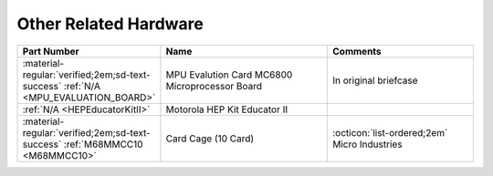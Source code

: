 .. _Other hardware page:

Other Related Hardware
======================

.. csv-table:: 
   :header: "Part Number","Name","Comments" 
   :widths: 25,40,35

   ":material-regular:`verified;2em;sd-text-success` :ref:`N/A <MPU_EVALUATION_BOARD>`","MPU Evalution Card MC6800 Microprocessor Board","In original briefcase"
   ":ref:`N/A <HEPEducatorKitII>`","Motorola HEP Kit Educator II",""
   ":material-regular:`verified;2em;sd-text-success` :ref:`M68MMCC10 <M68MMCC10>`","Card Cage (10 Card)",":octicon:`list-ordered;2em` Micro Industries"
